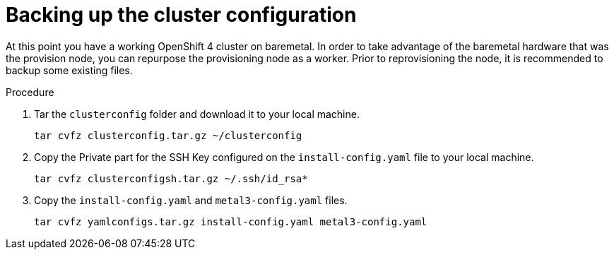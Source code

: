 
//
// * list of assemblies where this module is included
// ztp-for-factory-installation-workflow.adoc
// Upstream module

[id="backing-up-the-cluster-configuration_{context}"]

= Backing up the cluster configuration

At this point you have a working OpenShift 4 cluster on baremetal.
In order to take advantage of the baremetal hardware that was the provision node,
you can repurpose the provisioning node as a worker.
Prior to reprovisioning the node, it is recommended to backup some existing files.

.Procedure

. Tar the `clusterconfig` folder and download it to your local machine.
+
[source,bash]
----
tar cvfz clusterconfig.tar.gz ~/clusterconfig
----

. Copy the Private part for the SSH Key configured on the `install-config.yaml` file to your local machine.
+
[source,bash]
----
tar cvfz clusterconfigsh.tar.gz ~/.ssh/id_rsa*
----

. Copy the `install-config.yaml` and `metal3-config.yaml` files.
+
[source,bash]
----
tar cvfz yamlconfigs.tar.gz install-config.yaml metal3-config.yaml
----
